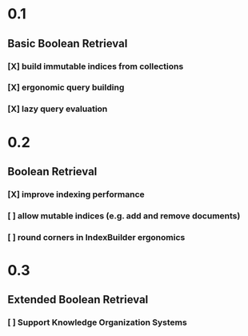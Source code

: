 * 0.1
** Basic Boolean Retrieval 
*** [X] build immutable indices from collections
*** [X] ergonomic query building
*** [X] lazy query evaluation

* 0.2 
** Boolean Retrieval
*** [X] improve indexing performance
*** [ ] allow mutable indices (e.g. add and remove documents)
*** [ ] round corners in IndexBuilder ergonomics

* 0.3
** Extended Boolean Retrieval
*** [ ] Support Knowledge Organization Systems 
